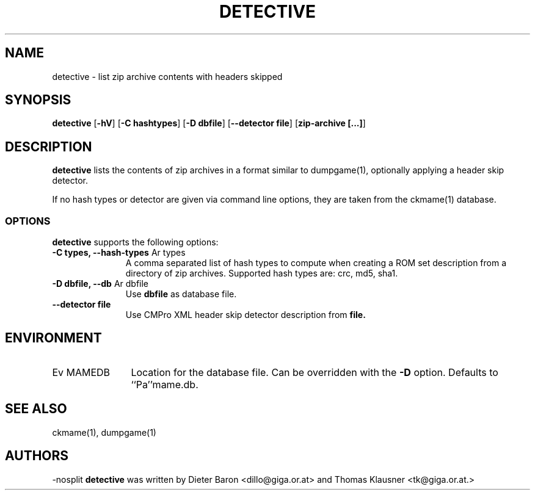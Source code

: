 .\" $NiH$
.\"
.\" Copyright (c) 2007 Dieter Baron and Thomas Klausner.
.\" All rights reserved.
.\"
.\" Redistribution and use in source and binary forms, with or without
.\" modification, are permitted provided that the following conditions
.\" are met:
.\" 1. Redistributions of source code must retain the above copyright
.\"    notice, this list of conditions and the following disclaimer.
.\" 2. Redistributions in binary form must reproduce the above
.\"    copyright notice, this list of conditions and the following
.\"    disclaimer in the documentation and/or other materials provided
.\"    with the distribution.
.\" 3. The name of the author may not be used to endorse or promote
.\"    products derived from this software without specific prior
.\"    written permission.
.\"
.\" THIS SOFTWARE IS PROVIDED BY THOMAS KLAUSNER ``AS IS'' AND ANY
.\" EXPRESS OR IMPLIED WARRANTIES, INCLUDING, BUT NOT LIMITED TO, THE
.\" IMPLIED WARRANTIES OF MERCHANTABILITY AND FITNESS FOR A PARTICULAR
.\" PURPOSE ARE DISCLAIMED.  IN NO EVENT SHALL THE FOUNDATION OR
.\" CONTRIBUTORS BE LIABLE FOR ANY DIRECT, INDIRECT, INCIDENTAL,
.\" SPECIAL, EXEMPLARY, OR CONSEQUENTIAL DAMAGES (INCLUDING, BUT NOT
.\" LIMITED TO, PROCUREMENT OF SUBSTITUTE GOODS OR SERVICES; LOSS OF
.\" USE, DATA, OR PROFITS; OR BUSINESS INTERRUPTION) HOWEVER CAUSED AND
.\" ON ANY THEORY OF LIABILITY, WHETHER IN CONTRACT, STRICT LIABILITY,
.\" OR TORT (INCLUDING NEGLIGENCE OR OTHERWISE) ARISING IN ANY WAY OUT
.\" OF THE USE OF THIS SOFTWARE, EVEN IF ADVISED OF THE POSSIBILITY OF
.\" SUCH DAMAGE.
.TH DETECTIVE 1 "April 13, 2007" NiH
.SH "NAME"
detective \- list zip archive contents with headers skipped
.SH "SYNOPSIS"
.B detective
[\fB\-hV\fR]
[\fB\-C\fR \fBhashtypes\fR]
[\fB\-D\fR \fBdbfile\fR]
[\fB\-\-detector\fR \fBfile\fR]
[\fBzip\-archive [...]\fR]
.SH "DESCRIPTION"
.B detective
lists the contents of zip archives in a format similar to
dumpgame(1),
optionally applying a header skip detector.
.PP
If no hash types or detector are given via command line options, they are taken from the
ckmame(1)
database.
.SS "OPTIONS"
.B detective
supports the following options:

.TP 11
\fB\-C\fR \fBtypes, \fB\-\-hash\-types\fR Ar types\fR
A comma separated list of hash types to compute when creating a ROM
set description from a directory of zip archives.
Supported hash types are: crc, md5, sha1.
.TP 11
\fB\-D\fR \fBdbfile, \fB\-\-db\fR Ar dbfile\fR
Use
\fBdbfile\fR
as database file.
.TP 11
\fB\-\-detector\fR \fBfile\fR
Use CMPro XML header skip detector description from
\fBfile.\fR

.SH "ENVIRONMENT"

.TP 12
Ev MAMEDB
Location for the database file.
Can be overridden with the
\fB\-D\fR
option.
Defaults to
``Pa''mame.db.

.SH "SEE ALSO"
ckmame(1),
dumpgame(1)
.SH "AUTHORS"
\-nosplit
.B detective
was written by
Dieter Baron <dillo@giga.or.at>
and
Thomas Klausner <tk@giga.or.at.>
